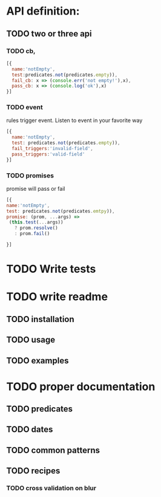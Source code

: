 * API definition:
** TODO two or three api 
*** TODO cb,
#+begin_src js
[{
  name:'notEmpty',
  test:predicates.not(predicates.empty)),
  fail_cb: x => (console.err('not empty!'),x),
  pass_cb: x => (console.log('ok'),x)
}]
#+end_src


*** TODO event
rules trigger event. Listen to event in your favorite way
  
#+begin_src js
[{
  name:'notEmpty',
  test: predicates.not(predicates.empty)),
  fail_triggers:'invalid-field',
  pass_triggers:'valid-field'
}]
#+end_src
 
*** TODO promises
promise will pass or fail
#+begin_src js
[{
name:'notEmpty',
test: predicates.not(predicates.emtpy)), 
promise: (prom, ...args) =>
 (this.test(...args))
   ? prom.resolve()
   : prom.fail()

}]
#+end_src


* TODO Write tests
* TODO write readme
** TODO installation
** TODO usage
** TODO examples
* TODO proper documentation
** TODO predicates
** TODO dates
** TODO common patterns
** TODO recipes
*** TODO cross validation on blur
